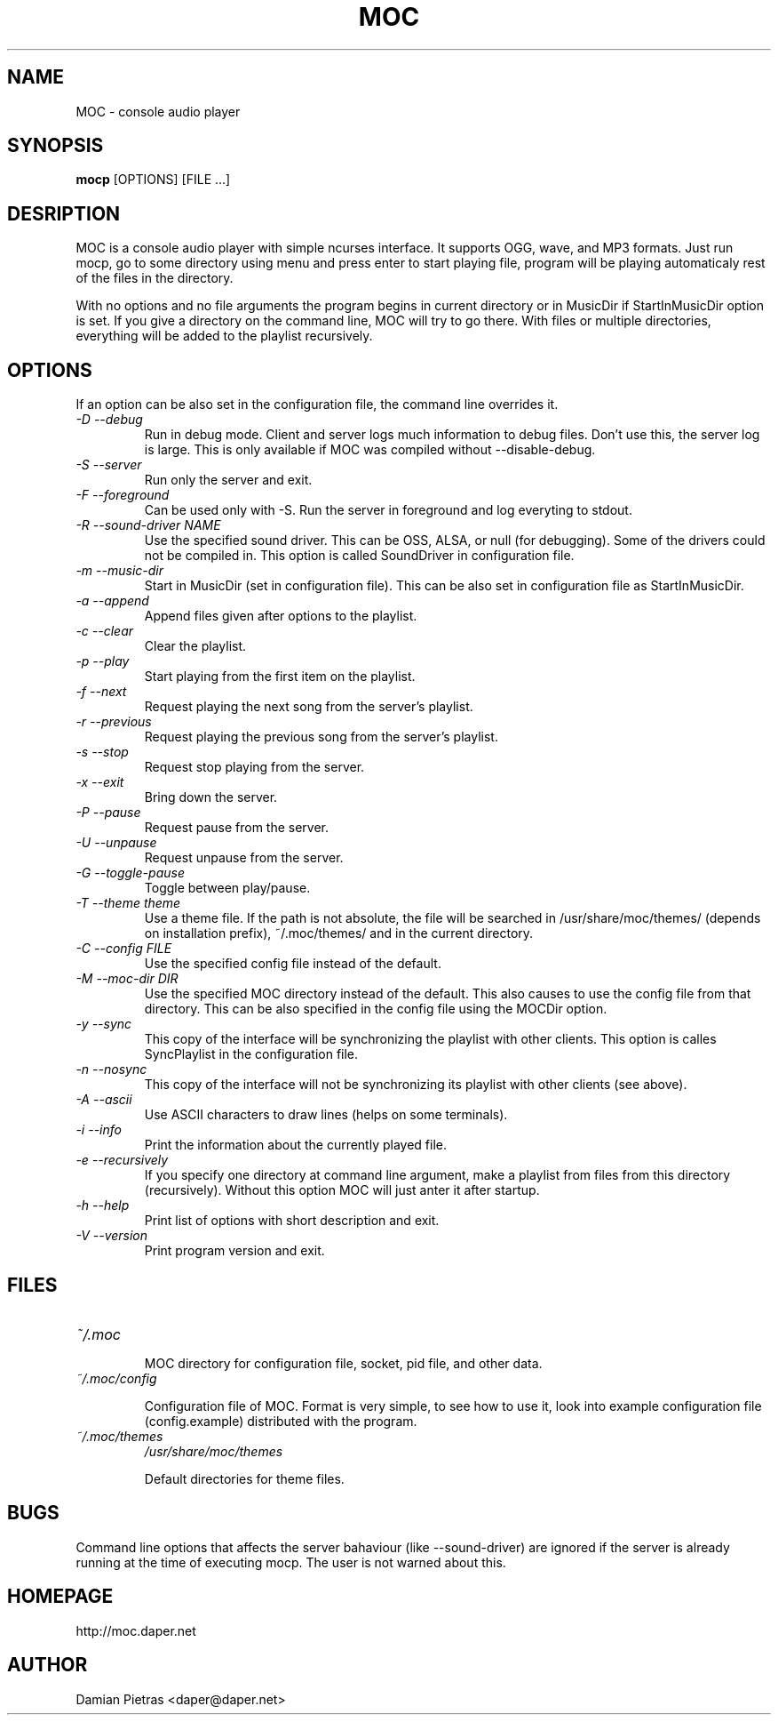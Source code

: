 .TH MOC 1 "30 September 2005" "Version 2.4.0" "music on console"

.SH NAME
MOC \- console audio player

.SH SYNOPSIS
.B mocp
[OPTIONS] [FILE ...]

.SH DESRIPTION

MOC is a console audio player with simple ncurses interface. It supports OGG,
wave, and MP3 formats. Just run mocp, go to some directory using menu and
press enter to start playing file, program will be playing automaticaly rest
of the files in the directory.

With no options and no file arguments the program begins in current directory or
in MusicDir if StartInMusicDir option is set. If you give a directory on the
command line, MOC will try to go there. With files or multiple directories,
everything will be added to the playlist recursively.

.SH OPTIONS
If an option can be also set in the configuration file, the command line
overrides it.

.TP
.I -D --debug
Run in debug mode. Client and server logs much information to debug files.
Don't use this, the server log is large.
This is only available if MOC was compiled without --disable-debug.

.TP
.I -S --server
Run only the server and exit.

.TP
.I -F --foreground
Can be used only with -S. Run the server in foreground and log everyting to
stdout.

.TP
.I -R --sound-driver NAME
Use the specified sound driver. This can be OSS, ALSA, or null (for debugging).
Some of the drivers could not be compiled in. This option is called SoundDriver
in configuration file.

.TP
.I -m --music-dir
Start in MusicDir (set in configuration file). This can be also set in
configuration file as StartInMusicDir.

.TP
.I -a --append
Append files given after options to the playlist.

.TP
.I -c --clear
Clear the playlist.

.TP
.I -p --play
Start playing from the first item on the playlist.

.TP
.I -f --next
Request playing the next song from the server's playlist.

.TP
.I -r --previous
Request playing the previous song from the server's playlist.

.TP
.I -s --stop
Request stop playing from the server.

.TP
.I -x --exit
Bring down the server.

.TP
.I -P --pause
Request pause from the server.

.TP
.I -U --unpause
Request unpause from the server.

.TP
.I -G --toggle-pause
Toggle between play/pause.

.TP
.I -T --theme theme
Use a theme file. If the path is not absolute, the file will be searched in
/usr/share/moc/themes/ (depends on installation prefix), ~/.moc/themes/ and in
the current directory.

.TP
.I -C --config FILE
Use the specified config file instead of the default.

.TP
.I -M --moc-dir DIR
Use the specified MOC directory instead of the default. This also causes to use
the config file from that directory. This can be also specified in the config
file using the MOCDir option.

.TP
.I -y --sync
This copy of the interface will be synchronizing the playlist with other
clients. This option is calles SyncPlaylist in the configuration file.

.TP
.I -n --nosync
This copy of the interface will not be synchronizing its playlist with other
clients (see above).

.TP
.I -A --ascii
Use ASCII characters to draw lines (helps on some terminals).

.TP
.I -i --info
Print the information about the currently played file.

.TP
.I -e --recursively
If you specify one directory at command line argument, make a playlist from
files from this directory (recursively). Without this option MOC will just
anter it after startup.

.TP
.I -h --help
Print list of options with short description and exit.

.TP
.I -V --version
Print program version and exit.

.SH FILES

.TP
.I ~/.moc

MOC directory for configuration file, socket, pid file, and other data.

.TP
.I ~/.moc/config

Configuration file of MOC. Format is very simple, to see how to use it,
look into example configuration file (config.example) distributed with the
program.

.TP
.I ~/.moc/themes
.I /usr/share/moc/themes

Default directories for theme files.

.SH BUGS
Command line options that affects the server bahaviour (like --sound-driver) are
ignored if the server is already running at the time of executing mocp. The user
is not warned about this.

.SH HOMEPAGE
http://moc.daper.net

.SH AUTHOR

Damian Pietras <daper@daper.net>
